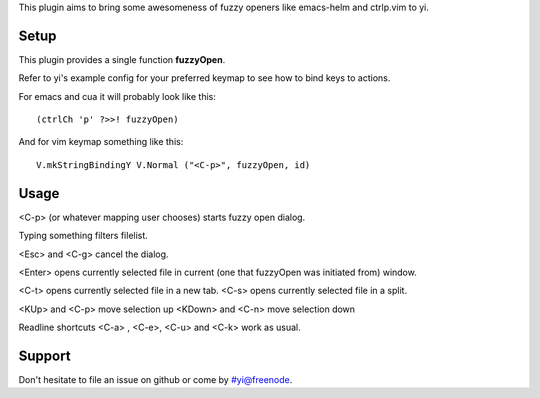 
This plugin aims to bring some awesomeness of
fuzzy openers like emacs-helm and ctrlp.vim to yi.


Setup
=====

This plugin provides a single function **fuzzyOpen**.

Refer to yi's example config for your preferred keymap
to see how to bind keys to actions.

For emacs and cua it will probably look like this::

  (ctrlCh 'p' ?>>! fuzzyOpen)

And for vim keymap something like this::

  V.mkStringBindingY V.Normal ("<C-p>", fuzzyOpen, id)

Usage
=====

<C-p> (or whatever mapping user chooses) starts fuzzy open dialog.

Typing something filters filelist.

<Esc> and <C-g> cancel the dialog.

<Enter> opens currently selected file
in current (one that fuzzyOpen was initiated from) window.

<C-t> opens currently selected file in a new tab.
<C-s> opens currently selected file in a split.

<KUp> and <C-p> move selection up
<KDown> and <C-n> move selection down

Readline shortcuts <C-a> , <C-e>, <C-u> and <C-k> work as usual.

Support
=======

Don't hesitate to file an issue on github or come by #yi@freenode.
